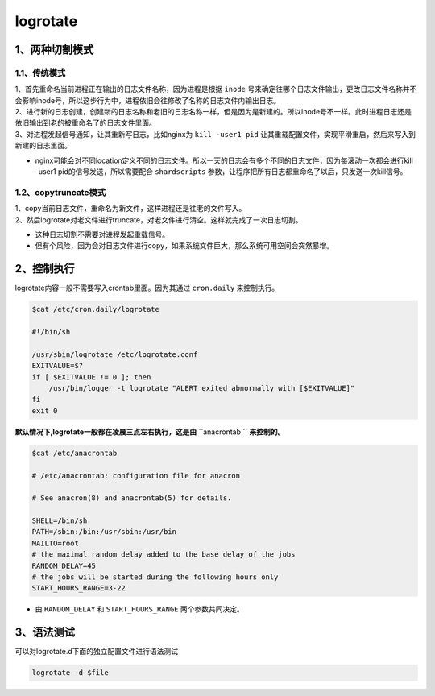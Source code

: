 =============================
logrotate
=============================

-----------------------
1、两种切割模式
-----------------------

^^^^^^^^^^^^^^^^^^^
1.1、传统模式
^^^^^^^^^^^^^^^^^^^

| 1、首先重命名当前进程正在输出的日志文件名称，因为进程是根据 ``inode`` 号来确定往哪个日志文件输出，更改日志文件名称并不会影响inode号，所以这步行为中，进程依旧会往修改了名称的日志文件内输出日志。
| 2、进行新的日志创建，创建新的日志名称和老旧的日志名称一样，但是因为是新建的。所以inode号不一样。此时进程日志还是依旧输出到老的被重命名了的日志文件里面。
| 3、对进程发起信号通知，让其重新写日志，比如nginx为 ``kill -user1 pid`` 让其重载配置文件，实现平滑重启，然后来写入到新建的日志里面。

* nginx可能会对不同location定义不同的日志文件。所以一天的日志会有多个不同的日志文件，因为每滚动一次都会进行kill -user1 pid的信号发送，所以需要配合 ``shardscripts`` 参数，让程序把所有日志都重命名了以后，只发送一次kill信号。

^^^^^^^^^^^^^^^^^^^^^^^
1.2、copytruncate模式
^^^^^^^^^^^^^^^^^^^^^^^

| 1、copy当前日志文件，重命名为新文件，这样进程还是往老的文件写入。
| 2、然后logrotate对老文件进行truncate，对老文件进行清空。这样就完成了一次日志切割。

* 这种日志切割不需要对进程发起重载信号。
* 但有个风险，因为会对日志文件进行copy，如果系统文件巨大，那么系统可用空间会突然暴增。


--------------------------
2、控制执行
--------------------------

logrotate内容一般不需要写入crontab里面。因为其通过 ``cron.daily`` 来控制执行。

.. code-block:: python

    $cat /etc/cron.daily/logrotate

    #!/bin/sh

    /usr/sbin/logrotate /etc/logrotate.conf
    EXITVALUE=$?
    if [ $EXITVALUE != 0 ]; then
        /usr/bin/logger -t logrotate "ALERT exited abnormally with [$EXITVALUE]"
    fi
    exit 0


**默认情况下,logrotate一般都在凌晨三点左右执行，这是由** ``anacrontab `` **来控制的。**

.. code-block:: python

    $cat /etc/anacrontab

    # /etc/anacrontab: configuration file for anacron

    # See anacron(8) and anacrontab(5) for details.

    SHELL=/bin/sh
    PATH=/sbin:/bin:/usr/sbin:/usr/bin
    MAILTO=root
    # the maximal random delay added to the base delay of the jobs
    RANDOM_DELAY=45
    # the jobs will be started during the following hours only
    START_HOURS_RANGE=3-22

* 由 ``RANDOM_DELAY`` 和 ``START_HOURS_RANGE`` 两个参数共同决定。


------------------------
3、语法测试
------------------------

可以对logrotate.d下面的独立配置文件进行语法测试

.. code-block:: python

    logrotate -d $file